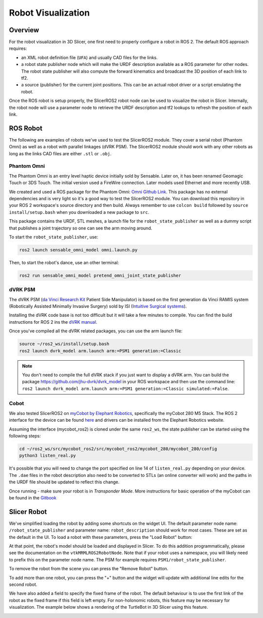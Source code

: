 
"""""""""""""""""""
Robot Visualization
"""""""""""""""""""

========
Overview
========

For the robot visualization in 3D Slicer, one first need to properly
configure a robot in ROS 2.  The default ROS approach requires:

* an XML robot definition file (``UFA``) and usually CAD files for
  the links.

* a robot state publisher node which will make the URDF description
  available as a ROS parameter for other nodes.  The robot state
  publisher will also compute the forward kinematics and broadcast the
  3D position of each link to tf2.

* a source (publisher) for the current joint positions.  This can be
  an actual robot driver or a script emulating the robot.

Once the ROS robot is setup properly, the SlicerROS2 robot node can be
used to visualize the robot in Slicer.  Internally, the robot node
will use a parameter node to retrieve the URDF description and tf2
lookups to refresh the position of each link.

=========
ROS Robot
=========

The following are examples of robots we've used to test the SlicerROS2
module.  They cover a serial robot (Phantom Omni) as well as a robot
with parallel linkages (dVRK PSM).  The SlicerROS2 module should work
with any other robots as long as the links CAD files are either
``.stl`` or ``.obj``.

Phantom Omni
============

The Phantom Omni is an entry level haptic device initially sold by
Sensable.  Later on, it has been renamed Geomagic Touch or 3DS Touch.
The initial version used a FireWire connection.  Later models used
Ethernet and more recently USB.

.. image:: ../images/sensable-omni.png
  :width: 400
  :align: center
  :alt: Sensable Omni in Slicer

We created and used a ROS package for the Phantom Omni: `Omni Github
Link <https://github.com/jhu-saw/ros2_sensable_omni_model>`_.  This
package has no external dependencies and is very light so it's a good
way to test the SlicerROS2 module.  You can download this repository
in your ROS 2 workspace's source directory and then build.  Always
remember to use ``colcon build`` followed by ``source
install/setup.bash`` when you downloaded a new package to ``src``.

This package contains the URDF, STL meshes, a launch file for the
``robot_state_publisher`` as well as a dummy script that publishes a
joint trajectory so one can see the arm moving around.

To start the ``robot_state_publisher``, use:

.. code-block:: bash

  ros2 launch sensable_omni_model omni.launch.py

Then, to start the robot's dance, use an other terminal:

.. code-block:: bash

  ros2 run sensable_omni_model pretend_omni_joint_state_publisher


dVRK PSM
========

The dVRK PSM (`da Vinci Research
Kit <https://dvrk.readthedocs.io/>`_
Patient Side Manipulator) is based on the first generation da Vinci
RAMIS system (Robotically Assisted Minimally Invasive Surgery) sold by
ISI (`Intuitive Surgical systems <https://www.intuitive.com/>`_).

.. image:: ../images/dVRK-PSM.png
  :width: 400
  :align: center
  :alt: dVRK PSM in Slicer

Installing the dVRK code base is not too difficult but it will take a
few minutes to compile.  You can find the build instructions for ROS 2
ins the `dVRK manual
<https://dvrk.readthedocs.io/en/latest/pages/software/compilation/ros2.html>`_.

Once you've compiled all the dVRK related packages, you can use the arm launch file:

.. code-block:: bash

   source ~/ros2_ws/install/setup.bash
   ros2 launch dvrk_model arm.launch arm:=PSM1 generation:=Classic

.. note::

   You don't need to compile the full dVRK stack if you just want to
   display a dVRK arm.  You can build the package
   https://github.com/jhu-dvrk/dvrk_model in your ROS workspace and
   then use the command line: ``ros2 launch dvrk_model arm.launch
   arm:=PSM1 generation:=Classic simulated:=False``.
   
Cobot
=====

We also tested SlicerROS2 on `myCobot by Elephant Robotics
<https://www.elephantrobotics.com/en/mycobot-en/>`_, specifically the
myCobot 280 M5 Stack.  The ROS 2 interface for the device can be found
`here <https://github.com/elephantrobotics/mycobot_ros2>`_ and drivers
can be installed from the Elephant Robotics website.

Assuming the interface (mycobot_ros2) is cloned under the same
``ros2_ws``, the state publisher can be started using the following steps:

.. code-block:: bash

  cd ~/ros2_ws/src/mycobot_ros2/src/mycobot_ros2/mycobot_280/mycobot_280/config
  python3 listen_real.py

It's possible that you will need to change the port specified on line
14 of ``listen_real.py`` depending on your device.  The ``.dae`` files
in the robot description also need to be converted to STLs (an online
converter will work) and the paths in the URDF file should be updated
to reflect this change.

Once running - make sure your robot is in *Transponder Mode*. More
instructions for basic operation of the myCobot can be found in the
`Gitbook
<https://docs.elephantrobotics.com/docs/gitbook-en/2-serialproduct/2.1-280/2.1-280.html>`_

============
Slicer Robot
============


We've simplified loading the robot by adding some shortcuts on the
widget UI. The default parameter node name: ``/robot_state_publisher``
and parameter name: ``robot_description`` should work for most
cases. These are set as the default in the UI. To load a robot with
these parameters, press the "Load Robot" button:

.. image:: ../images/LoadRobot.png
  :width: 300
  :align: center
  :alt: Defining a robot in Slicer

At that point, the robot's model should be loaded and displayed in
Slicer. To do this addition programmatically, please see the
documentation on the ``vtkMRMLROS2RobotNode``. Note that if your robot
uses a namespace, you will likely need to prefix this on the parameter
node name. The PSM for example requires
``PSM1/robot_state_publisher``.

To remove the robot from the scene you can press the "Remove Robot" button.

.. image:: ../images/RemoveRobot.png
  :width: 300
  :align: center
  :alt: Defining a robot with a namespace in Slicer

To add more than one robot, you can press the "+" button and the
widget will update with additional line edits for the second robot.

.. image:: ../images/AddRobot.png
  :width: 300
  :align: center
  :alt: Defining a robot with a namespace in Slicer

We have also added a field to specify the fixed frame of the robot. The default behaviour is to use
the first link of the robot as the fixed frame if this field is left empty.
For non-holonomic robots, this feature may be necessary for visualization. The example below shows a rendering
of the TurtleBot in 3D Slicer using this feature.

.. image:: ../images/turtlebot.gif
  :width: 800
  :align: center
  :alt: Defining a robot with a namespace in Slicer
